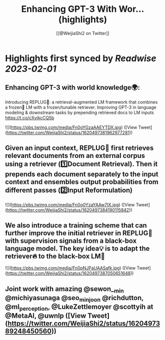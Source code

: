 :PROPERTIES:
:title: Enhancing GPT-3 With Wor... (highlights)
:author: [[@WeijiaShi2 on Twitter]]
:full-title: "Enhancing GPT-3 With Wor..."
:category: #tweets
:url: https://twitter.com/WeijiaShi2/status/1620497381962977281
:END:

* Highlights first synced by [[Readwise]] [[2023-02-01]]
** Enhancing GPT-3 with world knowledge🌍:
Introducing REPLUG🔌: a retrieval-augmented LM framework that combines a frozen🧊 LM with a frozen/tunable retriever. Improving GPT-3 in language modeling & downstream tasks by prepending retrieved docs to LM inputs https://t.co/cXyikcCQ5b 

![](https://pbs.twimg.com/media/Fn0oYGzaAAEYTDX.jpg) ([View Tweet](https://twitter.com/WeijiaShi2/status/1620497381962977281))
** Given an input context, REPLUG🔌 first retrieves relevant documents from an external corpus using a retriever (1️⃣Document Retrieval). Then it prepends each document separately to the input context and ensembles output probabilities from different passes (2️⃣Input Reformulation) 

![](https://pbs.twimg.com/media/Fn0o0YzaYAAw7IX.jpg) ([View Tweet](https://twitter.com/WeijiaShi2/status/1620497384190115842))
** We also introduce a training scheme that can further improve the initial retriever in REPLUG🔌 with supervision signals from a black-box language model. The key idea💡 is to adapt the retriever🔥 to the black-box LM🧊 

![](https://pbs.twimg.com/media/Fn0pNJPaUAASafk.jpg) ([View Tweet](https://twitter.com/WeijiaShi2/status/1620497387050651648))
** Joint work with amazing @sewon__min @michiyasunaga @seo_minjoon @richdutton, @ml_perception, @LukeZettlemoyer @scottyih at @MetaAI, @uwnlp ([View Tweet](https://twitter.com/WeijiaShi2/status/1620497389248450560))